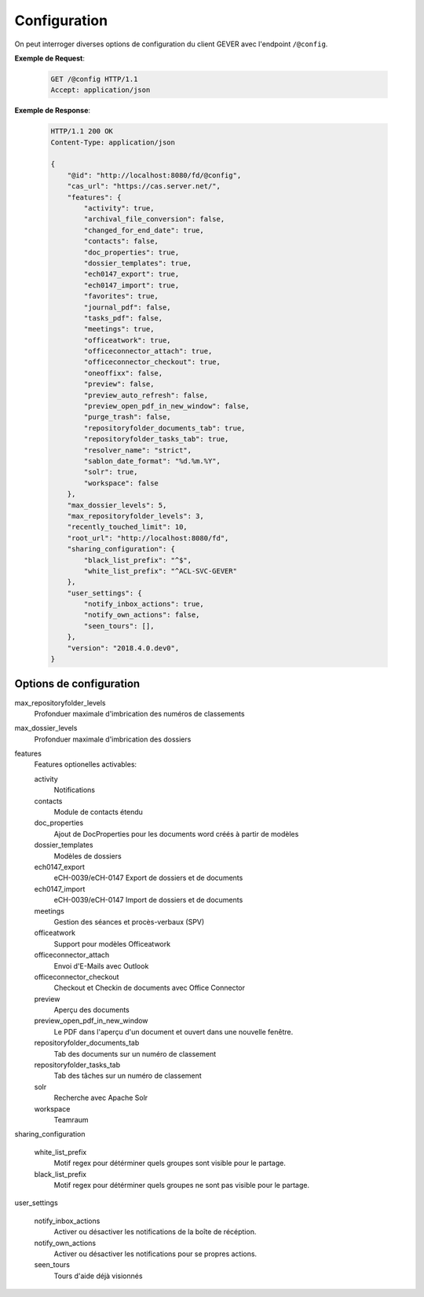 .. _config:

Configuration
=============

On peut interroger diverses options de configuration du client GEVER avec l'endpoint ``/@config``.

**Exemple de Request**:

   .. sourcecode:: http

       GET /@config HTTP/1.1
       Accept: application/json

**Exemple de Response**:

   .. sourcecode:: http

      HTTP/1.1 200 OK
      Content-Type: application/json

      {
          "@id": "http://localhost:8080/fd/@config",
          "cas_url": "https://cas.server.net/",
          "features": {
              "activity": true,
              "archival_file_conversion": false,
              "changed_for_end_date": true,
              "contacts": false,
              "doc_properties": true,
              "dossier_templates": true,
              "ech0147_export": true,
              "ech0147_import": true,
              "favorites": true,
              "journal_pdf": false,
              "tasks_pdf": false,
              "meetings": true,
              "officeatwork": true,
              "officeconnector_attach": true,
              "officeconnector_checkout": true,
              "oneoffixx": false,
              "preview": false,
              "preview_auto_refresh": false,
              "preview_open_pdf_in_new_window": false,
              "purge_trash": false,
              "repositoryfolder_documents_tab": true,
              "repositoryfolder_tasks_tab": true,
              "resolver_name": "strict",
              "sablon_date_format": "%d.%m.%Y",
              "solr": true,
              "workspace": false
          },
          "max_dossier_levels": 5,
          "max_repositoryfolder_levels": 3,
          "recently_touched_limit": 10,
          "root_url": "http://localhost:8080/fd",
          "sharing_configuration": {
              "black_list_prefix": "^$",
              "white_list_prefix": "^ACL-SVC-GEVER"
          },
          "user_settings": {
              "notify_inbox_actions": true,
              "notify_own_actions": false,
              "seen_tours": [],
          },
          "version": "2018.4.0.dev0",
      }


Options de configuration
------------------------

max_repositoryfolder_levels
    Profonduer maximale d'imbrication des numéros de classements

max_dossier_levels
    Profonduer maximale d'imbrication des dossiers

features
    Features optionelles activables:

    activity
        Notifications

    contacts
        Module de contacts étendu

    doc_properties
        Ajout de DocProperties pour les documents word créés à partir de modèles

    dossier_templates
        Modèles de dossiers

    ech0147_export
        eCH-0039/eCH-0147 Export de dossiers et de documents

    ech0147_import
        eCH-0039/eCH-0147 Import de dossiers et de documents

    meetings
        Gestion des séances et procès-verbaux (SPV)

    officeatwork
        Support pour modèles Officeatwork

    officeconnector_attach
        Envoi d'E-Mails avec Outlook

    officeconnector_checkout
        Checkout et Checkin de documents avec Office Connector

    preview
        Aperçu des documents

    preview_open_pdf_in_new_window
        Le PDF dans l'aperçu d'un document et ouvert dans une nouvelle fenêtre.

    repositoryfolder_documents_tab
        Tab des documents sur un numéro de classement

    repositoryfolder_tasks_tab
        Tab des tâches sur un numéro de classement

    solr
        Recherche avec Apache Solr

    workspace
        Teamraum

sharing_configuration

    white_list_prefix
        Motif regex pour détérminer quels groupes sont visible pour le partage.

    black_list_prefix
        Motif regex pour détérminer quels groupes ne sont pas visible pour le partage.

user_settings

    notify_inbox_actions
        Activer ou désactiver les notifications de la boîte de récéption.

    notify_own_actions
        Activer ou désactiver les notifications pour se propres actions.

    seen_tours
        Tours d'aide déjà visionnés
